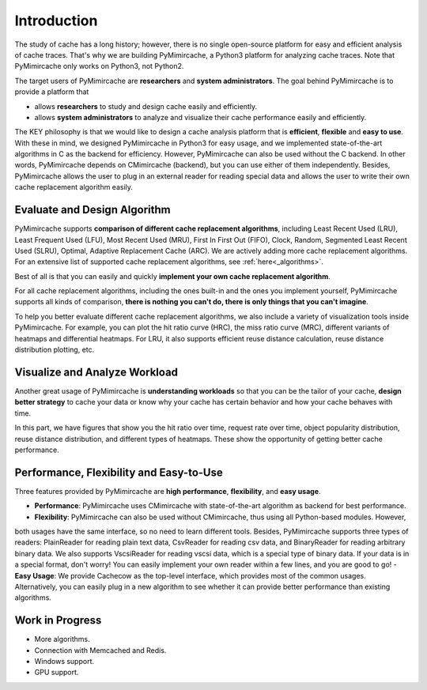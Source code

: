 .. _introduction:

Introduction
============

The study of cache has a long history; however, there is no single open-source platform for easy and efficient analysis of cache traces. That's why we are building PyMimircache, a Python3 platform for analyzing cache traces. Note that PyMimircache only works on Python3, not Python2.

The target users of PyMimircache are **researchers** and **system administrators**. The goal behind PyMimircache is to provide a platform that

- allows **researchers** to study and design cache easily and efficiently.
- allows **system administrators** to analyze and visualize their cache performance easily and efficiently.

The KEY philosophy is that we would like to design a cache analysis platform that is **efficient**, **flexible** and **easy to use**.
With these in mind, we designed PyMimircache in Python3 for easy usage, and we implemented state-of-the-art algorithms in C as the backend for efficiency.
However, PyMimircache can also be used without the C backend. In other words, PyMimircache depends on CMimircache (backend), but you can use either of them independently.
Besides, PyMimircache allows the user to plug in an external reader for reading special data and allows the user to write their own cache replacement algorithm easily.


Evaluate and Design Algorithm
*****************************

PyMimircache supports **comparison of different cache replacement algorithms**, including Least Recent Used (LRU), Least Frequent Used (LFU), Most Recent Used (MRU), First In First Out (FIFO), Clock, Random, Segmented Least Recent Used (SLRU), Optimal, Adaptive Replacement Cache (ARC).
We are actively adding more cache replacement algorithms. For an extensive list of supported cache replacement algorithms, see :ref:`here<_algorithms>`.

Best of all is that you can easily and quickly **implement your own cache replacement algorithm**.

For all cache replacement algorithms, including the ones built-in and the ones you implement yourself, PyMimircache supports all kinds of comparison, **there is nothing you can't do, there is only things that you can't imagine**.

To help you better evaluate different cache replacement algorithms, we also include a variety of visualization tools inside PyMimircache.
For example, you can plot the hit ratio curve (HRC), the miss ratio curve (MRC), different variants of heatmaps and differential heatmaps. For LRU, it also supports efficient reuse distance calculation, reuse distance distribution plotting, etc.


Visualize and Analyze Workload
******************************

Another great usage of PyMimircache is **understanding workloads** so that you can be the tailor of your cache, **design better strategy** to cache your data or know why your cache has certain behavior and how your cache behaves with time.

In this part, we have figures that show you the hit ratio over time, request rate over time, object popularity distribution, reuse distance distribution, and different types of heatmaps. These show the opportunity of getting better cache performance.


Performance, Flexibility and Easy-to-Use
****************************************
Three features provided by PyMimircache are **high performance**, **flexibility**, and **easy usage**.

- **Performance**: PyMimircache uses CMimircache with state-of-the-art algorithm as backend for best performance.
- **Flexibility**: PyMimircache can also be used without CMimircache, thus using all Python-based modules. However,
both usages have the same interface, so no need to learn different tools.
Besides, PyMimircache supports three types of readers: PlainReader for reading plain text data, CsvReader for reading csv data, and BinaryReader for reading arbitrary binary data.
We also supports VscsiReader for reading vscsi data, which is a special type of binary data.
If your data is in a special format, don't worry! You can easily implement your own reader within a few lines, and you are good to go!
- **Easy Usage**: We provide Cachecow as the top-level interface, which provides most of the common usages.
Alternatively, you can easily plug in a new algorithm to see whether it can provide better performance than existing algorithms.


Work in Progress
****************

- More algorithms.
- Connection with Memcached and Redis.
- Windows support.
- GPU support.


